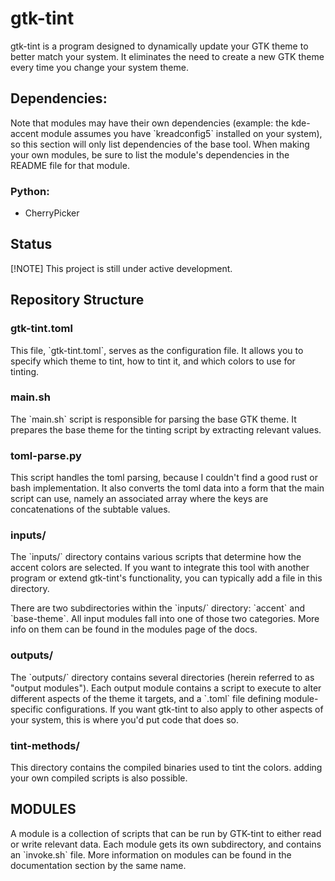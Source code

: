 * gtk-tint

gtk-tint is a program designed to dynamically update your GTK theme to better match your system. It eliminates the need to create a new GTK theme every time you change your system theme.

** Dependencies:
Note that modules may have their own dependencies (example: the kde-accent module assumes you have `kreadconfig5` installed on your system), so this section will only list dependencies of the base tool. When making your own modules, be sure to list the module's dependencies in the README file for that module.
*** Python:
- CherryPicker

** Status

[!NOTE] This project is still under active development.

** Repository Structure

*** gtk-tint.toml

This file, `gtk-tint.toml`, serves as the configuration file. It allows you to specify which theme to tint, how to tint it, and which colors to use for tinting.

*** main.sh

The `main.sh` script is responsible for parsing the base GTK theme. It prepares the base theme for the tinting script by extracting relevant values.

*** toml-parse.py

This script handles the toml parsing, because I couldn't find a good rust or bash implementation. It also converts the toml data into a form that the main script can use, namely an associated array where the keys are concatenations of the subtable values.

*** inputs/

The `inputs/` directory contains various scripts that determine how the accent colors are selected. If you want to integrate this tool with another program or extend gtk-tint's functionality, you can typically add a file in this directory.

There are two subdirectories within the `inputs/` directory: `accent` and `base-theme`. All input modules fall into one of those two categories. More info on them can be found in the modules page of the docs.

*** outputs/
The `outputs/` directory contains several directories (herein referred to as "output modules"). Each output module contains a script to execute to alter different aspects of the theme it targets, and a `.toml` file defining module-specific configurations. If you want gtk-tint to also apply to other aspects of your system, this is where you'd put code that does so.

*** tint-methods/
This directory contains the compiled binaries used to tint the colors. adding your own compiled scripts is also possible.

** MODULES
A module is a collection of scripts that can be run by GTK-tint to either read or write relevant data. Each module gets its own subdirectory, and contains an `invoke.sh` file. More information on modules can be found in the documentation section by the same name.

